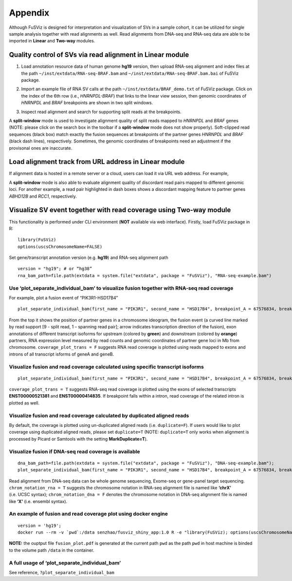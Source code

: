 Appendix
--------

Although FuSViz is designed for interpretation and visualization of SVs
in a sample cohort, it can be utilized for single sample analysis
together with read alignments as well. Read alignments from DNA-seq and
RNA-seq data are able to be imported in **Linear** and **Two-way**
modules.

Quality control of SVs via read alignment in Linear module
~~~~~~~~~~~~~~~~~~~~~~~~~~~~~~~~~~~~~~~~~~~~~~~~~~~~~~~~~~

1. Load annotation resource data of human genome **hg19** version, then
   upload RNA-seq alignment and index files at the path
   ``~/inst/extdata/RNA-seq-BRAF.bam`` and
   ``~/inst/extdata/RNA-seq-BRAF.bam.bai`` of FuSViz package.

|image1|

2. Import an example file of RNA SV calls at the path
   ``~/inst/extdata/BRAF_demo.txt`` of FuSViz package. Click on the
   index of the 6th row (i.e., *HNRNPDL-BRAF*) that links to the linear
   view session, then genomic coordinates of *HNRNPDL* and *BRAF*
   breakpoints are shown in two split windows.

|image2|

3. Inspect read alignment and search for supporting split reads at the
   breakpoints.

|image3|

A **split-window** mode is used to investigate alignment quality of
split reads mapped to *HNRNPDL* and *BRAF* genes (NOTE: please click on
the search box in the toolbar if a **split-window** mode does not show
properly). Soft-clipped read sequences (black box) match exactly the
fusion sequences at breakpoints of the partner genes *HNRNPDL* and
*BRAF* (black dash lines), respectively. Sometimes, the genomic
coordinates of breakpoints need an adjustment if the provisonal ones are
inaccurate.

Load alignment track from URL address in Linear module
~~~~~~~~~~~~~~~~~~~~~~~~~~~~~~~~~~~~~~~~~~~~~~~~~~~~~~

If alignment data is hosted in a remote server or a cloud, users can
load it via URL web address. For example,

|image4|

|image5|

A **split-window** mode is also able to evaluate alignment quality of
discordant read pairs mapped to different genomic loci. For another
example, a read pair highlighted in dash boxes shows a discordant
mapping feature to partner genes *ABHD12B* and *RCC1*, respectively.

Visualize SV event together with read coverage using Two-way module
~~~~~~~~~~~~~~~~~~~~~~~~~~~~~~~~~~~~~~~~~~~~~~~~~~~~~~~~~~~~~~~~~~~

This functionality is performed under CLI environment (**NOT** available
via web interface). Firstly, load FuSViz package in R:

::

   library(FuSViz)
   options(uscsChromosomeName=FALSE)

Set gene/transcript annotation version (e.g. **hg19**) and RNA-seq
alignment path

::

   version = "hg19"; # or “hg38”
   rna_bam_path=file.path(extdata = system.file("extdata", package = "FuSViz"), "RNA-seq-example.bam")

Use ‘plot_separate_individual_bam’ to visualize fusion together with RNA-seq read coverage
^^^^^^^^^^^^^^^^^^^^^^^^^^^^^^^^^^^^^^^^^^^^^^^^^^^^^^^^^^^^^^^^^^^^^^^^^^^^^^^^^^^^^^^^^^

For example, plot a fusion event of “PIK3R1-HSD17B4”

::

   plot_separate_individual_bam(first_name = "PIK3R1", second_name = "HSD17B4", breakpoint_A = 67576834, breakpoint_B = 118792010, coverage_plot_trans = F, version=version, rna_bam_path = rna_bam_path, split = 9, span = 1, fusion_strandA="+", fusion_strandB="-")

|image6|

From the top it shows the position of partner genes in a chromosome
ideogram, the fusion event (a curved line marked by read support [9 -
split read, 1 – spanning read pair]; arrow indicates transcription
direction of the fusion), exon annotations of different transcript
isoforms for upstream (colored by **green**) and downstream (colored by
**orange**) partners, RNA expression level measured by read counts and
genomic coordinates of partner gene loci in Mb from chromosome.
``coverage_plot_trans = F`` suggests RNA read coverage is plotted using
reads mapped to exons and introns of all transcript isforms of geneA and
geneB.

Visualize fusion and read coverage calculated using specific transcript isoforms
^^^^^^^^^^^^^^^^^^^^^^^^^^^^^^^^^^^^^^^^^^^^^^^^^^^^^^^^^^^^^^^^^^^^^^^^^^^^^^^^

::

   plot_separate_individual_bam(first_name = "PIK3R1", second_name = "HSD17B4", breakpoint_A = 67576834, breakpoint_B = 118792010, coverage_plot_trans = T, version=version, rna_bam_path = rna_bam_path, transcriptA="ENST00000521381 ENST00000274335", transcriptB="ENST00000414835", split = 9, span = 1, fusion_strandA="+", fusion_strandB="-")

``coverage_plot_trans = T`` suggests RNA-seq read coverage is plotted
using the exons of selected transcripts **ENST00000521381** and
**ENST00000414835**. If breakpoint falls within a intron, read coverage
of the related intron is plotted as well.

|image7|

Visualize fusion and read coverage calculated by duplicated aligned reads
^^^^^^^^^^^^^^^^^^^^^^^^^^^^^^^^^^^^^^^^^^^^^^^^^^^^^^^^^^^^^^^^^^^^^^^^^

By default, the coverage is plotted using un-duplicated aligned reads
(i.e. ``duplicate=F``). If users would like to plot coverage using
duplicated aligned reads, please set ``duplicate=T`` (NOTE:
``duplicate=T`` only works when alignment is processed by Picard or
Samtools with the setting **MarkDuplicate=T**).

|image8|

|image9|

Visualize fusion if DNA-seq read coverage is available
^^^^^^^^^^^^^^^^^^^^^^^^^^^^^^^^^^^^^^^^^^^^^^^^^^^^^^

::

   dna_bam_path=file.path(extdata = system.file("extdata", package = "FuSViz"), "DNA-seq-example.bam");
   plot_separate_individual_bam(first_name = "PIK3R1", second_name = "HSD17B4", breakpoint_A = 67576834, breakpoint_B = 118792010, coverage_plot_trans = F, version=version, chrom_notation_rna = T, chrom_notation_dna = F, split = 9, span = 1, rna_bam_path = rna_bam_path, dna_bam_path = dna_bam_path, fusion_strandA="+", fusion_strandB="-")

Read alignment from DNA-seq data can be whole genome sequencing,
Exome-seq or gene-panel target sequencing. ``chrom_notation_rna = T``
suggests the chromosome notation in RNA-seq alignment file is named like
**‘chrX’** (i.e. UCSC syntax); ``chrom_notation_dna = F`` denotes the
chromosome notation in DNA-seq alignment file is named like **‘X’**
(i.e. ensembl syntax).

|image10|

An example of fusion and read coverage plot using docker engine
^^^^^^^^^^^^^^^^^^^^^^^^^^^^^^^^^^^^^^^^^^^^^^^^^^^^^^^^^^^^^^^

::

   version = 'hg19';
   docker run --rm -v `pwd`:/data senzhao/fusviz_shiny_app:1.0 R -e "library(FuSViz); options(uscsChromosomeName=F); pdf(file='/data/fusion_plot.pdf', height=7, width=14); plot_separate_individual_bam(first_name='PIK3R1', second_name='HSD17B4', breakpoint_A=67576834, breakpoint_B=118792010, coverage_plot_trans = T, version='$version', rna_bam_path=file.path(extdata=system.file('extdata', package='FuSViz'), 'RNA-seq-example.bam'), transcriptA='ENST00000521381 ENST00000274335', transcriptB='ENST00000414835', split=9, span=1, fusion_strandA='+', fusion_strandB='-'); dev.off();"

**NOTE:** the ouptput file ``fusion_plot.pdf`` is generated at the
current path ``pwd`` as the path ``pwd`` in host machine is binded to
the volume path ``/data`` in the container.

A full usage of ‘plot_separate_individual_bam’
^^^^^^^^^^^^^^^^^^^^^^^^^^^^^^^^^^^^^^^^^^^^^^

See reference, ``?plot_separate_individual_bam``

.. |image1| image:: 6.1.Load_local_alignment_track_in_Linear_module_1.png
.. |image2| image:: 6.1.Load_local_alignment_track_in_Linear_module_2.png
.. |image3| image:: 6.1.Load_local_alignment_track_in_Linear_module_3.png
.. |image4| image:: 6.2.Load_alignment_track_from_URL_address.png
.. |image5| image:: 6.1.Load_local_alignment_track_in_Linear_module_4.png
.. |image6| image:: 6.3.fusion_RNA-seq_1.png
.. |image7| image:: 6.3.fusion_RNA-seq_2.png
.. |image8| image:: 6.3.fusion_RNA-seq_3.png
.. |image9| image:: 6.3.fusion_RNA-seq_4.png
.. |image10| image:: 6.3.fusion_RNA-seq_DNA-seq_5.png

